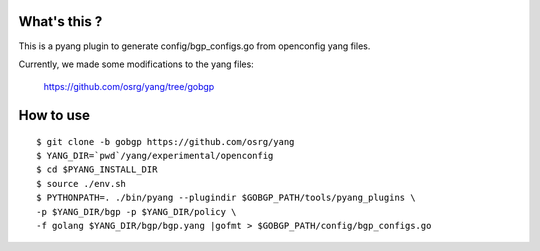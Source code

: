 What's this ?
=============
This is a pyang plugin to generate config/bgp_configs.go from
openconfig yang files.

Currently, we made some modifications to the yang files:

   https://github.com/osrg/yang/tree/gobgp


How to use
==========
::

   $ git clone -b gobgp https://github.com/osrg/yang
   $ YANG_DIR=`pwd`/yang/experimental/openconfig
   $ cd $PYANG_INSTALL_DIR
   $ source ./env.sh
   $ PYTHONPATH=. ./bin/pyang --plugindir $GOBGP_PATH/tools/pyang_plugins \
   -p $YANG_DIR/bgp -p $YANG_DIR/policy \
   -f golang $YANG_DIR/bgp/bgp.yang |gofmt > $GOBGP_PATH/config/bgp_configs.go
